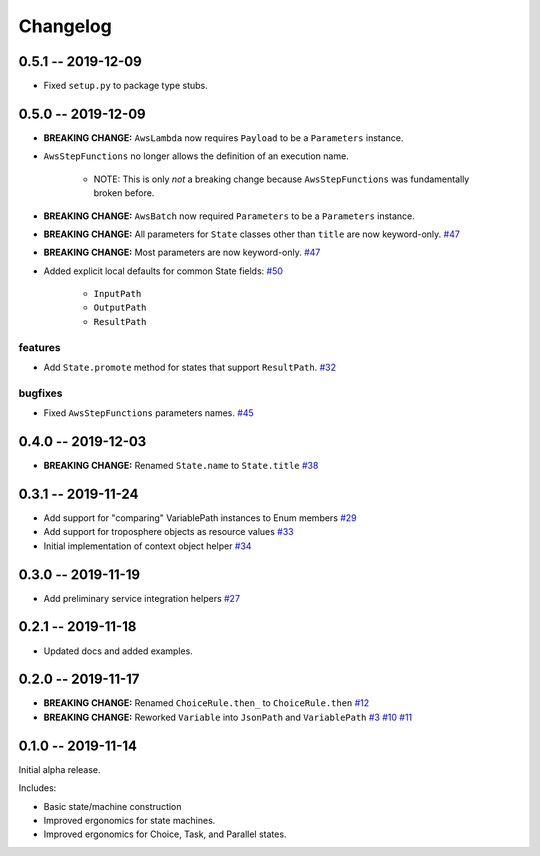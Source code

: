 *********
Changelog
*********

0.5.1 -- 2019-12-09
===================

* Fixed ``setup.py`` to package type stubs.

0.5.0 -- 2019-12-09
===================

* **BREAKING CHANGE:** ``AwsLambda`` now requires ``Payload`` to be a ``Parameters`` instance.
* ``AwsStepFunctions`` no longer allows the definition of an execution name.

   * NOTE: This is only *not* a breaking change because ``AwsStepFunctions`` was fundamentally broken before.

* **BREAKING CHANGE:** ``AwsBatch`` now required ``Parameters`` to be a ``Parameters`` instance.
* **BREAKING CHANGE:** All parameters for ``State`` classes other than ``title`` are now keyword-only.
  `#47 <https://github.com/mattsb42/rhodes/issues/47>`_
* **BREAKING CHANGE:** Most parameters are now keyword-only.
  `#47 <https://github.com/mattsb42/rhodes/issues/47>`_
* Added explicit local defaults for common State fields:
  `#50 <https://github.com/mattsb42/rhodes/issues/50>`_

    * ``InputPath``
    * ``OutputPath``
    * ``ResultPath``

features
--------

* Add ``State.promote`` method for states that support ``ResultPath``.
  `#32 <https://github.com/mattsb42/rhodes/issues/32>`_

bugfixes
--------

* Fixed ``AwsStepFunctions`` parameters names.
  `#45 <https://github.com/mattsb42/rhodes/issues/45>`_

0.4.0 -- 2019-12-03
===================

* **BREAKING CHANGE:** Renamed ``State.name`` to ``State.title``
  `#38 <https://github.com/mattsb42/rhodes/issues/38>`_

0.3.1 -- 2019-11-24
===================

* Add support for "comparing" VariablePath instances to Enum members
  `#29 <https://github.com/mattsb42/rhodes/pull/29>`_
* Add support for troposphere objects as resource values
  `#33 <https://github.com/mattsb42/rhodes/pull/33>`_
* Initial implementation of context object helper
  `#34 <https://github.com/mattsb42/rhodes/pull/34>`_

0.3.0 -- 2019-11-19
===================

* Add preliminary service integration helpers
  `#27 <https://github.com/mattsb42/rhodes/pull/27>`_

0.2.1 -- 2019-11-18
===================

* Updated docs and added examples.

0.2.0 -- 2019-11-17
===================

* **BREAKING CHANGE:** Renamed ``ChoiceRule.then_`` to ``ChoiceRule.then``
  `#12 <https://github.com/mattsb42/rhodes/issues/12>`_
* **BREAKING CHANGE:** Reworked ``Variable`` into ``JsonPath`` and ``VariablePath``
  `#3 <https://github.com/mattsb42/rhodes/issues/3>`_
  `#10 <https://github.com/mattsb42/rhodes/issues/10>`_
  `#11 <https://github.com/mattsb42/rhodes/issues/11>`_

0.1.0 -- 2019-11-14
===================

Initial alpha release.

Includes:

* Basic state/machine construction
* Improved ergonomics for state machines.
* Improved ergonomics for Choice, Task, and Parallel states.
